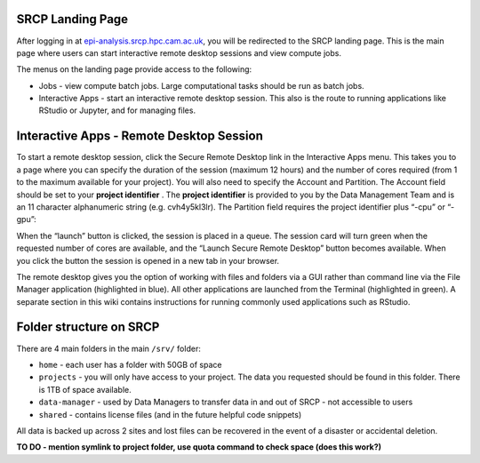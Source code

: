 SRCP Landing Page
-----------------

After logging in at
`epi-analysis.srcp.hpc.cam.ac.uk <https://epi-analysis.srcp.hpc.cam.ac.uk/>`__,
you will be redirected to the SRCP landing page. This is the main page
where users can start interactive remote desktop sessions and view
compute jobs.

.. raw:: html

   <p align="center">

.. raw:: html

   </p>

The menus on the landing page provide access to the following:

-  Jobs - view compute batch jobs. Large computational tasks should be
   run as batch jobs.
-  Interactive Apps - start an interactive remote desktop session. This
   also is the route to running applications like RStudio or Jupyter,
   and for managing files.

Interactive Apps - Remote Desktop Session
-----------------------------------------

To start a remote desktop session, click the Secure Remote Desktop link
in the Interactive Apps menu. This takes you to a page where you can
specify the duration of the session (maximum 12 hours) and the number of
cores required (from 1 to the maximum available for your project). You
will also need to specify the Account and Partition. The Account field
should be set to your **project identifier** . The **project
identifier** is provided to you by the Data Management Team and is an 11
character alphanumeric string (e.g. cvh4y5kl3lr). The Partition field
requires the project identifier plus “-cpu” or “-gpu”:

.. raw:: html

   <p align="center">

.. raw:: html

   </p>

When the “launch” button is clicked, the session is placed in a queue.
The session card will turn green when the requested number of cores are
available, and the “Launch Secure Remote Desktop” button becomes
available. When you click the button the session is opened in a new tab
in your browser.

.. raw:: html

   <p align="center">

.. raw:: html

   </p>

The remote desktop gives you the option of working with files and
folders via a GUI rather than command line via the File Manager
application (highlighted in blue). All other applications are launched
from the Terminal (highlighted in green). A separate section in this
wiki contains instructions for running commonly used applications such
as RStudio.

.. raw:: html

   <p align="center">

.. raw:: html

   </p>

Folder structure on SRCP
------------------------

There are 4 main folders in the main ``/srv/`` folder:

-  ``home`` - each user has a folder with 50GB of space
-  ``projects`` - you will only have access to your project. The data
   you requested should be found in this folder. There is 1TB of space
   available.
-  ``data-manager`` - used by Data Managers to transfer data in and out
   of SRCP - not accessible to users
-  ``shared`` - contains license files (and in the future helpful code
   snippets)

All data is backed up across 2 sites and lost files can be recovered in
the event of a disaster or accidental deletion.

**TO DO - mention symlink to project folder, use quota command to check
space (does this work?)**
